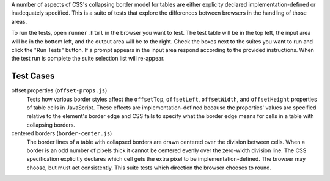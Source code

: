 A number of aspects of CSS's collapsing border model for tables are
either explicity declared implementation-defined or inadequately
specified. This is a suite of tests that explore the differences
between browsers in the handling of those areas.

To run the tests, open ``runner.html`` in the browser you want to test.
The test table will be in the top left, the input area will be in the
bottom left, and the output area will be to the right. Check the boxes
next to the suites you want to run and click the "Run Tests" button. If
a prompt appears in the input area respond according to the provided
instructions. When the test run is complete the suite selection list
will re-appear.

Test Cases
==========

offset properties (``offset-props.js``)
    Tests how various border styles affect the ``offsetTop``,
    ``offsetLeft``, ``offsetWidth``, and ``offsetHeight`` properties of
    table cells in JavaScript. These effects are implementation-defined
    because the properties' values are specified relative to the
    element's border edge and CSS fails to specify what the border edge
    means for cells in a table with collapsing borders.

centered borders (``border-center.js``)
    The border lines of a table with collapsed borders are drawn
    centered over the division between cells. When a border is an odd
    number of pixels thick it cannot be centered evenly over the
    zero-width division line. The CSS specification explicitly declares
    which cell gets the extra pixel to be implementation-defined. The
    browser may choose, but must act consistently. This suite tests
    which direction the browser chooses to round.


.. vim: se sts=4 sw=4 et :miv
